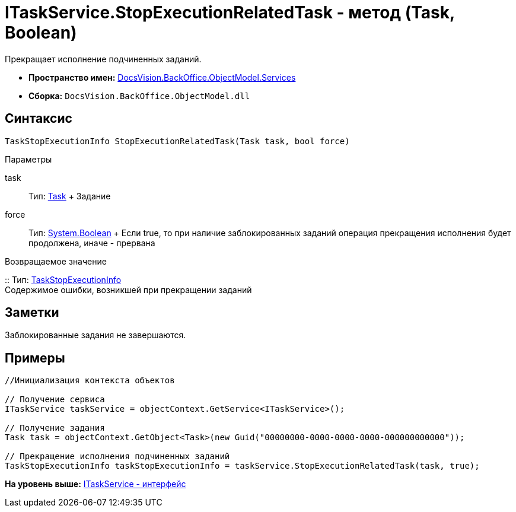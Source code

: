 = ITaskService.StopExecutionRelatedTask - метод (Task, Boolean)

Прекращает исполнение подчиненных заданий.

* [.keyword]*Пространство имен:* xref:Services_NS.adoc[DocsVision.BackOffice.ObjectModel.Services]
* [.keyword]*Сборка:* [.ph .filepath]`DocsVision.BackOffice.ObjectModel.dll`

== Синтаксис

[source,pre,codeblock,language-csharp]
----
TaskStopExecutionInfo StopExecutionRelatedTask(Task task, bool force)
----

Параметры

task::
  Тип: xref:../Task_CL.adoc[Task]
  +
  Задание
force::
  Тип: http://msdn.microsoft.com/ru-ru/library/system.boolean.aspx[System.Boolean]
  +
  Если true, то при наличие заблокированных заданий операция прекращения исполнения будет продолжена, иначе - прервана

Возвращаемое значение

::
  Тип: xref:Entities/TaskStopExecutionInfo_CL.adoc[TaskStopExecutionInfo]
  +
  Содержимое ошибки, возникшей при прекращении заданий

== Заметки

Заблокированные задания не завершаются.

== Примеры

[source,pre,codeblock,language-csharp]
----
//Инициализация контекста объектов

// Получение сервиса
ITaskService taskService = objectContext.GetService<ITaskService>();

// Получение задания
Task task = objectContext.GetObject<Task>(new Guid("00000000-0000-0000-0000-000000000000"));

// Прекращение исполнения подчиненных заданий
TaskStopExecutionInfo taskStopExecutionInfo = taskService.StopExecutionRelatedTask(task, true);
----

*На уровень выше:* xref:../../../../../api/DocsVision/BackOffice/ObjectModel/Services/ITaskService_IN.adoc[ITaskService - интерфейс]
